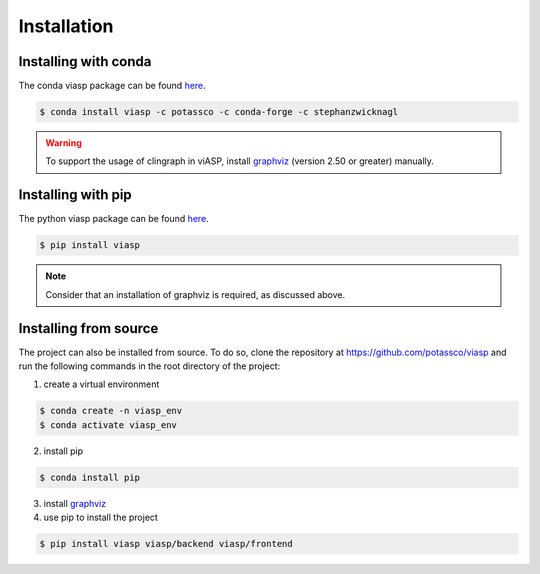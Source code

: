 ============
Installation
============

Installing with conda 
=====================

The conda viasp package can be found `here <https://anaconda.org/stephanzwicknagl/viasp>`__.

.. code-block:: bash

    $ conda install viasp -c potassco -c conda-forge -c stephanzwicknagl


.. warning:: 
    To support the usage of clingraph in viASP, install `graphviz <https://www.graphviz.org/download/>`__  (version 2.50 or greater) manually.

Installing with pip 
===================

The python viasp package can be found `here <https://pypi.org/project/viasp/>`__.

.. code-block:: bash

    $ pip install viasp

.. note:: 
    Consider that an installation of graphviz is required, as discussed above.

Installing from source
======================

The project can also be installed from source. To do so, clone the repository at https://github.com/potassco/viasp and run the following commands in the root directory of the project:

1. create a virtual environment

.. code-block:: bash
    
    $ conda create -n viasp_env
    $ conda activate viasp_env

2. install pip

.. code-block:: bash

    $ conda install pip

3. install `graphviz <https://www.graphviz.org/download/>`__
4. use pip to install the project

.. code-block:: bash

    $ pip install viasp viasp/backend viasp/frontend
